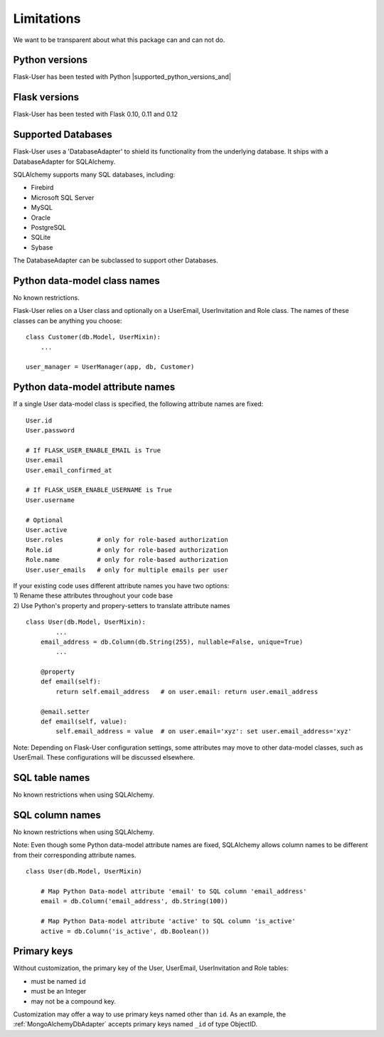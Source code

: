 ===========
Limitations
===========

We want to be transparent about what this package can and can not do.


Python versions
---------------
Flask-User has been tested with Python |supported_python_versions_and|


Flask versions
--------------
Flask-User has been tested with Flask 0.10, 0.11 and 0.12


Supported Databases
-------------------
Flask-User uses a 'DatabaseAdapter' to shield its functionality from
the underlying database. It ships with a DatabaseAdapter for SQLAlchemy.

SQLAlchemy supports many SQL databases, including:

* Firebird
* Microsoft SQL Server
* MySQL
* Oracle
* PostgreSQL
* SQLite
* Sybase

The DatabaseAdapter can be subclassed to support other Databases.


Python data-model class names
-----------------------------
No known restrictions.

Flask-User relies on a User class and optionally on a UserEmail, UserInvitation and Role class.
The names of these classes can be anything you choose::

    class Customer(db.Model, UserMixin):
        ...

    user_manager = UserManager(app, db, Customer)


Python data-model attribute names
---------------------------------

If a single User data-model class is specified, the following attribute names are fixed::

    User.id
    User.password

    # If FLASK_USER_ENABLE_EMAIL is True
    User.email
    User.email_confirmed_at

    # If FLASK_USER_ENABLE_USERNAME is True
    User.username

    # Optional
    User.active
    User.roles         # only for role-based authorization
    Role.id            # only for role-based authorization
    Role.name          # only for role-based authorization
    User.user_emails   # only for multiple emails per user


| If your existing code uses different attribute names you have two options:
| 1) Rename these attributes throughout your code base
| 2) Use Python's property and propery-setters to translate attribute names

::

    class User(db.Model, UserMixin):
            ...
        email_address = db.Column(db.String(255), nullable=False, unique=True)
            ...

        @property
        def email(self):
            return self.email_address   # on user.email: return user.email_address

        @email.setter
        def email(self, value):
            self.email_address = value  # on user.email='xyz': set user.email_address='xyz'


Note: Depending on Flask-User configuration settings, some attributes may move to other data-model classes,
such as UserEmail. These configurations will be discussed elsewhere.


SQL table names
---------------
No known restrictions when using SQLAlchemy.


SQL column names
----------------
No known restrictions when using SQLAlchemy.

Note: Even though some Python data-model attribute names are fixed,
SQLAlchemy allows column names to be different from their corresponding attribute names.

::

    class User(db.Model, UserMixin)

        # Map Python Data-model attribute 'email' to SQL column 'email_address'
        email = db.Column('email_address', db.String(100))

        # Map Python Data-model attribute 'active' to SQL column 'is_active'
        active = db.Column('is_active', db.Boolean())


Primary keys
------------
Without customization, the primary key of the User, UserEmail, UserInvitation and Role tables:

- must be named ``id``
- must be an Integer
- may not be a compound key.

Customization may offer a way to use primary keys named other than ``id``. As an example,
the :ref:`MongoAlchemyDbAdapter` accepts primary keys named ``_id`` of type ObjectID.




